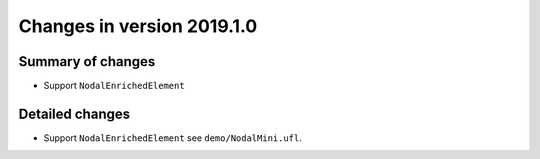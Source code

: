 ===========================
Changes in version 2019.1.0
===========================


Summary of changes
==================

- Support ``NodalEnrichedElement``


Detailed changes
================

- Support ``NodalEnrichedElement`` see ``demo/NodalMini.ufl``.
